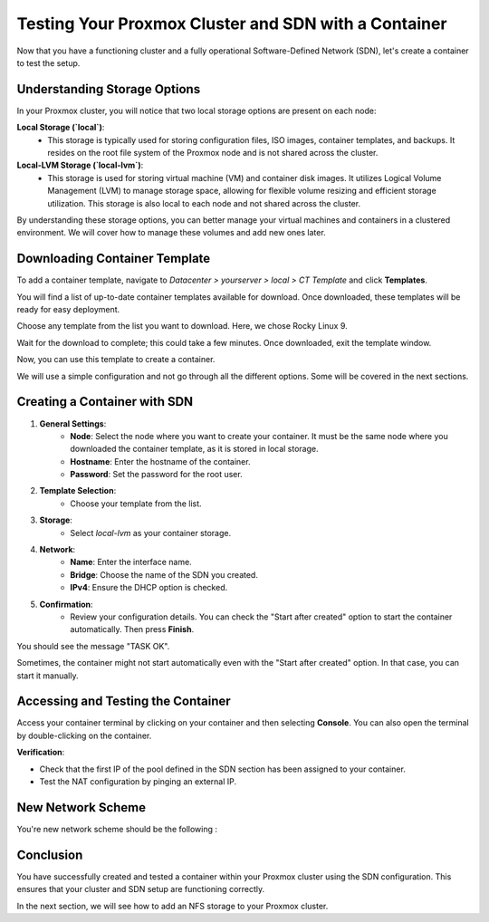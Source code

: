 Testing Your Proxmox Cluster and SDN with a Container
=====================================================

Now that you have a functioning cluster and a fully operational Software-Defined Network (SDN), let's create a container to test the setup.

Understanding Storage Options
-----------------------------

In your Proxmox cluster, you will notice that two local storage options are present on each node:

**Local Storage (`local`)**:
   - This storage is typically used for storing configuration files, ISO images, container templates, and backups. It resides on the root file system of the Proxmox node and is not shared across the cluster.

**Local-LVM Storage (`local-lvm`)**:
   - This storage is used for storing virtual machine (VM) and container disk images. It utilizes Logical Volume Management (LVM) to manage storage space, allowing for flexible volume resizing and efficient storage utilization. This storage is also local to each node and not shared across the cluster.

.. image:: ./images/storage.png
    :alt: Storage Options
    :align: center


By understanding these storage options, you can better manage your virtual machines and containers in a clustered environment. We will cover how to manage these volumes and add new ones later.

Downloading Container Template
------------------------------

To add a container template, navigate to `Datacenter > yourserver > local > CT Template` and click **Templates**.

You will find a list of up-to-date container templates available for download. Once downloaded, these templates will be ready for easy deployment.

.. image:: ./images/template.png
    :alt: Template
    :align: center


Choose any template from the list you want to download. Here, we chose Rocky Linux 9.

.. image:: ./images/template_list.png
    :alt: Container template list
    :align: center


Wait for the download to complete; this could take a few minutes. Once downloaded, exit the template window.

.. image:: ./images/download_success.png
    :alt: Download success
    :align: center


Now, you can use this template to create a container.

.. image:: ./images/create_container.png
    :alt: Create Container
    :align: center


We will use a simple configuration and not go through all the different options. Some will be covered in the next sections.

Creating a Container with SDN
-----------------------------

1. **General Settings**:
    - **Node**: Select the node where you want to create your container. It must be the same node where you downloaded the container template, as it is stored in local storage.
    - **Hostname**: Enter the hostname of the container.
    - **Password**: Set the password for the root user.

.. image:: ./images/CT1.png
    :alt: Container General Settings
    :align: center


2. **Template Selection**:
    - Choose your template from the list.

.. image:: ./images/CT2.png
    :alt: Template Selection
    :align: center


3. **Storage**:
    - Select `local-lvm` as your container storage.

.. image:: ./images/CT3.png
    :alt: Container Storage
    :align: center


4. **Network**:
    - **Name**: Enter the interface name.
    - **Bridge**: Choose the name of the SDN you created.
    - **IPv4**: Ensure the DHCP option is checked.

.. image:: ./images/CT4.png
    :alt: Container Network Settings
    :align: center


5. **Confirmation**:
    - Review your configuration details. You can check the "Start after created" option to start the container automatically. Then press **Finish**.

.. image:: ./images/CT5.png
    :alt: Container Confirmation
    :align: center


You should see the message "TASK OK".

.. image:: ./images/CT6.png
    :alt: Task OK Message
    :align: center


Sometimes, the container might not start automatically even with the "Start after created" option. In that case, you can start it manually.

.. image:: ./images/start_CT.png
    :alt: Start Container Button
    :align: center


Accessing and Testing the Container
-----------------------------------

Access your container terminal by clicking on your container and then selecting **Console**. You can also open the terminal by double-clicking on the container.

.. image:: ./images/CT_console.png
    :alt: Container Console
    :align: center


**Verification**:

- Check that the first IP of the pool defined in the SDN section has been assigned to your container.

- Test the NAT configuration by pinging an external IP.

.. image:: ./images/CT_test.png
    :alt: Container Console Test
    :align: center

New Network Scheme
------------------

You're new network scheme should be the following : 

.. image:: ./images/SDN_CT_scheme.png
    :alt: SDN CT scheme
    :align: center

Conclusion
----------

You have successfully created and tested a container within your Proxmox cluster using the SDN configuration. This ensures that your cluster and SDN setup are functioning correctly.

In the next section, we will see how to add an NFS storage to your Proxmox cluster.
